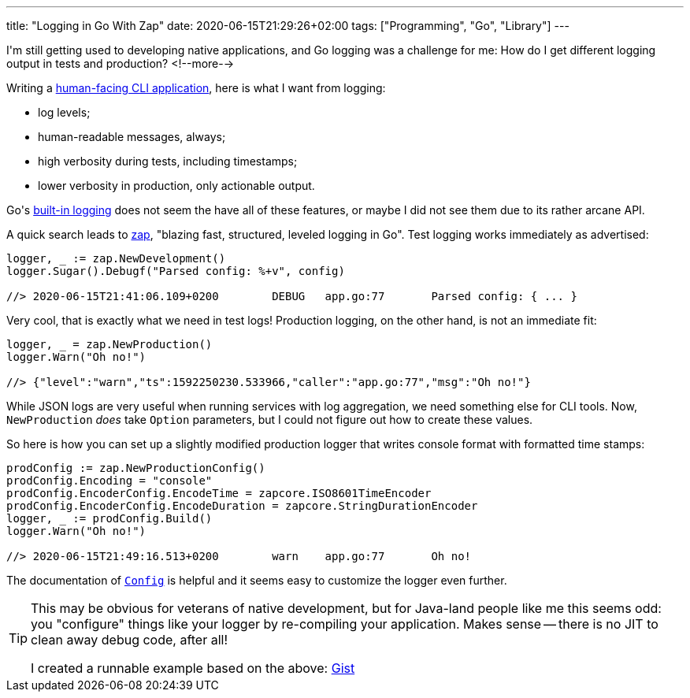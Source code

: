 ---
title: "Logging in Go With Zap"
date: 2020-06-15T21:29:26+02:00
tags: ["Programming", "Go", "Library"]
---

I\'m still getting used to developing native applications,
and Go logging was a challenge for me: 
How do I get different logging output in tests and production?
<!--more-->

Writing a
    link:https://github.com/reitzig/container-do[human-facing CLI application],
here is what I want from logging:

 - log levels;
 - human-readable messages, always;
 - high verbosity during tests, including timestamps;
 - lower verbosity in production, only actionable output.

Go\'s 
    link:https://golang.org/pkg/log/[built-in logging]
does not seem the have all of these features,
or maybe I did not see them due to its rather arcane API.

A quick search leads to
    link:https://github.com/uber-go/zap[zap],
"blazing fast, structured, leveled logging in Go".
Test logging works immediately as advertised:

```go
logger, _ := zap.NewDevelopment()
logger.Sugar().Debugf("Parsed config: %+v", config)

//> 2020-06-15T21:41:06.109+0200	DEBUG	app.go:77	Parsed config: { ... }
```

Very cool, that is exactly what we need in test logs!
Production logging, on the other hand, is not an immediate fit:

```go
logger, _ = zap.NewProduction()
logger.Warn("Oh no!")

//> {"level":"warn","ts":1592250230.533966,"caller":"app.go:77","msg":"Oh no!"}
```

While JSON logs are very useful when running services with log aggregation,
we need something else for CLI tools.
Now, `+NewProduction+` _does_ take `+Option+` parameters,
but I could not figure out how to create these values.

So here is how you can set up a slightly modified production logger
that writes console format with formatted time stamps:

```go
prodConfig := zap.NewProductionConfig()
prodConfig.Encoding = "console"
prodConfig.EncoderConfig.EncodeTime = zapcore.ISO8601TimeEncoder
prodConfig.EncoderConfig.EncodeDuration = zapcore.StringDurationEncoder
logger, _ := prodConfig.Build()
logger.Warn("Oh no!")

//> 2020-06-15T21:49:16.513+0200	warn	app.go:77	Oh no!
```

The documentation of 
    link:https://pkg.go.dev/go.uber.org/zap@v1.15.0?tab=doc#Config[`+Config+`]
is helpful and it seems easy to customize the logger even further.

[TIP]
====
This may be obvious for veterans of native development,
but for Java-land people like me this seems odd:
you "configure" things like your logger by re-compiling your application.
Makes sense -- there is no JIT to clean away debug code, after all!

I created a runnable example based on the above:
    link:https://gist.github.com/reitzig/2d53098861b6c1b7fcdfb065b4a81f2d[Gist]
====